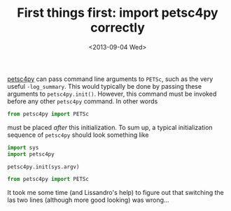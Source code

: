 # -*- coding: utf-8; -*-
#+TITLE: First things first: import petsc4py correctly
#+DATE: <2013-09-04 Wed>

[[https://bitbucket.org/petsc/petsc4py][petsc4py]] can pass command line arguments to =PETSc=, such as the very useful =-log_summary=. This would typically be done by passing these arguments to =petsc4py.init()=. However, this command must be invoked before any other =petsc4py= command. In other words

#+BEGIN_SRC python
  from petsc4py import PETSc
#+END_SRC

must be placed /after/ this initialization. To sum up, a typical initialization sequence of  =petsc4py= should look something like

#+BEGIN_SRC python
  import sys
  import petsc4py

  petsc4py.init(sys.argv)

  from petsc4py import PETSc
#+END_SRC

It took me some time (and Lissandro's help) to figure out that switching the las two lines (although more good looking) was wrong...
